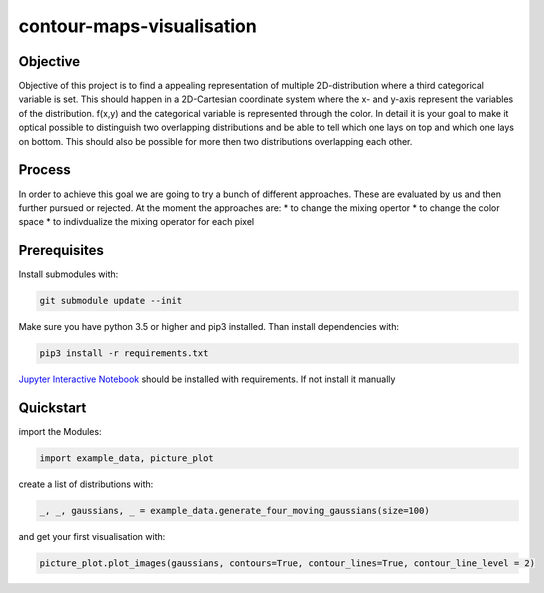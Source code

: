 contour-maps-visualisation
==========================

Objective
---------
Objective of this project is to find a appealing representation of multiple 2D-distribution where a third categorical variable is set. This should happen in a 2D-Cartesian coordinate system where the x- and y-axis represent the variables of the distribution. f(x,y) and the categorical variable is represented through the color. In detail it is your goal to make it optical possible to distinguish two overlapping distributions and be able to tell which one lays on top and which one lays on bottom. This should also be possible for more then two distributions overlapping each other.


Process
-------
In order to achieve this goal we are going to try a bunch of different approaches. These are evaluated by us and then further pursued or rejected. At the moment the approaches are:
* to change the mixing opertor
* to change the color space
* to indivdualize the mixing operator for each pixel

Prerequisites
-------------

Install submodules with:

.. code-block:: console

    git submodule update --init

Make sure you have python 3.5 or higher and pip3 installed.
Than install dependencies with:

.. code-block:: console

    pip3 install -r requirements.txt

`Jupyter Interactive Notebook <https://jupyter.org/>`__ should be installed with requirements. If not install it manually

Quickstart
----------

import the Modules:

.. code-block:: python3

    import example_data, picture_plot

create a list of distributions with:

.. code-block:: python3

    _, _, gaussians, _ = example_data.generate_four_moving_gaussians(size=100)

and get your first visualisation with:

.. code-block:: python3

    picture_plot.plot_images(gaussians, contours=True, contour_lines=True, contour_line_level = 2)

.. figure:: images/example_visualisation.png
    :align: center